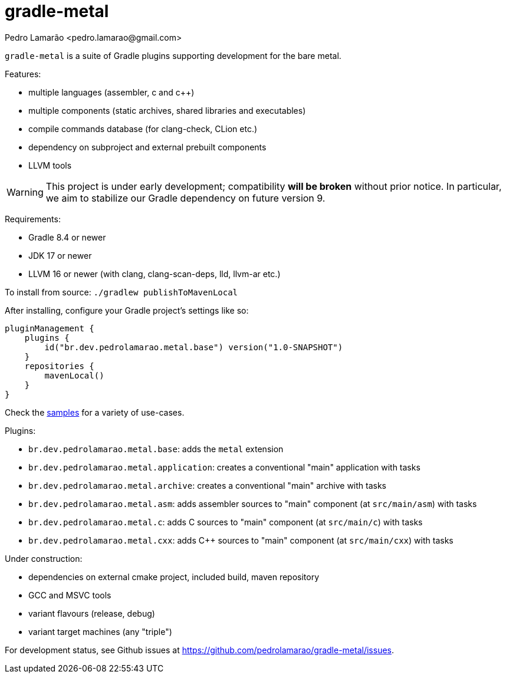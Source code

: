 = gradle-metal
:author: Pedro Lamarão <pedro.lamarao@gmail.com>

`gradle-metal` is a suite of Gradle plugins supporting development for the bare metal.

Features:

* multiple languages (assembler, c and c++)
* multiple components (static archives, shared libraries and executables)
* compile commands database (for clang-check, CLion etc.)
* dependency on subproject and external prebuilt components
* LLVM tools

[WARNING]
This project is under early development; compatibility *will be broken* without prior notice.
In particular, we aim to stabilize our Gradle dependency on future version 9.

Requirements:

* Gradle 8.4 or newer
* JDK 17 or newer
* LLVM 16 or newer (with clang, clang-scan-deps, lld, llvm-ar etc.)

To install from source: `./gradlew publishToMavenLocal`

After installing, configure your Gradle project's settings like so:

[source,kotlin]
----
pluginManagement {
    plugins {
        id("br.dev.pedrolamarao.metal.base") version("1.0-SNAPSHOT")
    }
    repositories {
        mavenLocal()
    }
}
----

Check the link:samples[] for a variety of use-cases.

Plugins:

* `br.dev.pedrolamarao.metal.base`: adds the `metal` extension
* `br.dev.pedrolamarao.metal.application`: creates a conventional "main" application with tasks
* `br.dev.pedrolamarao.metal.archive`: creates a conventional "main" archive with tasks
* `br.dev.pedrolamarao.metal.asm`:  adds assembler sources to "main" component (at `src/main/asm`) with tasks
* `br.dev.pedrolamarao.metal.c`: adds C sources to "main" component (at `src/main/c`) with tasks
* `br.dev.pedrolamarao.metal.cxx`: adds C++ sources to "main" component  (at `src/main/cxx`) with tasks

Under construction:

* dependencies on external cmake project, included build, maven repository
* GCC and MSVC tools
* variant flavours (release, debug)
* variant target machines (any "triple")

For development status, see Github issues at link:https://github.com/pedrolamarao/gradle-metal/issues[].